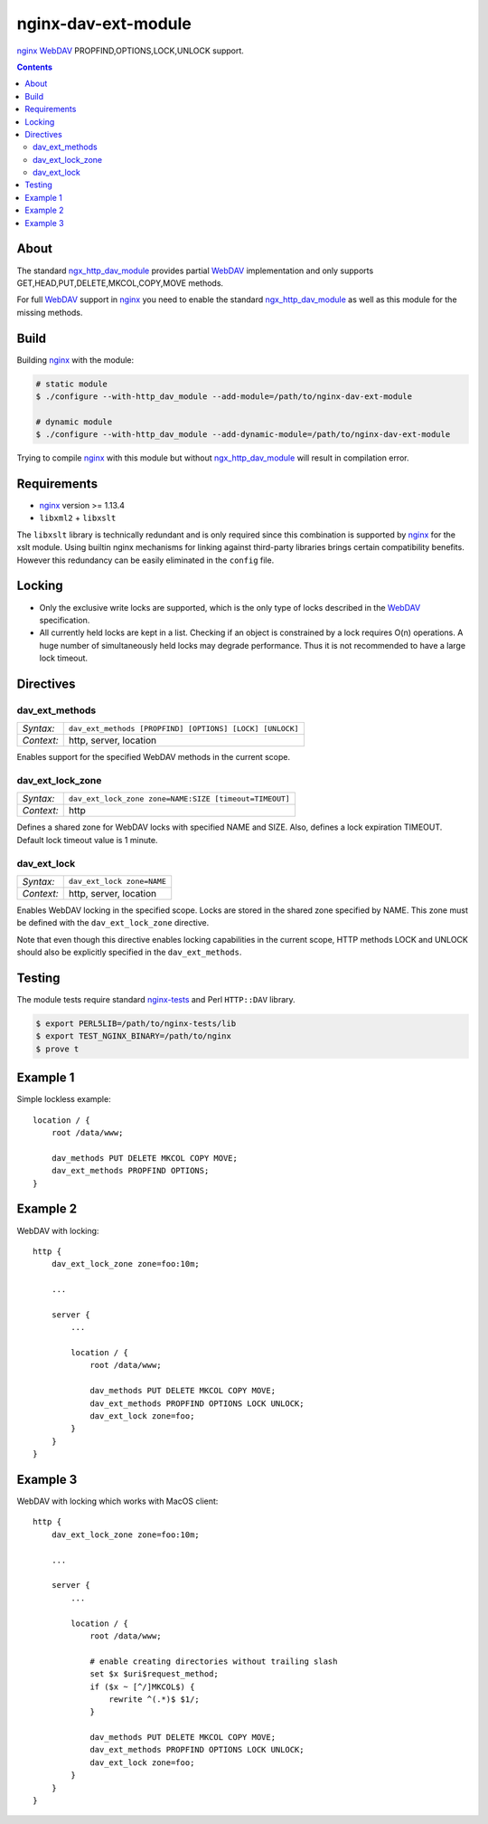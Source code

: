 ********************
nginx-dav-ext-module
********************

nginx_ WebDAV_ PROPFIND,OPTIONS,LOCK,UNLOCK support.

.. contents::


About
=====

The standard ngx_http_dav_module_ provides partial WebDAV_ implementation and
only supports GET,HEAD,PUT,DELETE,MKCOL,COPY,MOVE methods.

For full WebDAV_ support in nginx_ you need to enable the standard
ngx_http_dav_module_ as well as this module for the missing methods.


Build
=====

Building nginx_ with the module:

.. code-block:: bash

    # static module
    $ ./configure --with-http_dav_module --add-module=/path/to/nginx-dav-ext-module

    # dynamic module
    $ ./configure --with-http_dav_module --add-dynamic-module=/path/to/nginx-dav-ext-module

Trying to compile nginx_ with this module but without ngx_http_dav_module_ will
result in compilation error.


Requirements
============

- nginx_ version >= 1.13.4
- ``libxml2`` + ``libxslt``

The ``libxslt`` library is technically redundant and is only required since this
combination is supported by nginx_ for the xslt module.
Using builtin nginx mechanisms for linking against third-party libraries
brings certain compatibility benefits.
However this redundancy can be easily eliminated in the ``config`` file.


Locking
=======

- Only the exclusive write locks are supported, which is the only type of locks
  described in the WebDAV_ specification.

- All currently held locks are kept in a list.
  Checking if an object is constrained by a lock requires O(n) operations.
  A huge number of simultaneously held locks may degrade performance.
  Thus it is not recommended to have a large lock timeout.


Directives
==========

dav_ext_methods
---------------

========== ====
*Syntax:*  ``dav_ext_methods [PROPFIND] [OPTIONS] [LOCK] [UNLOCK]``
*Context:* http, server, location
========== ====

Enables support for the specified WebDAV methods in the current scope.

dav_ext_lock_zone
-----------------

========== ====
*Syntax:*  ``dav_ext_lock_zone zone=NAME:SIZE [timeout=TIMEOUT]``
*Context:* http
========== ====

Defines a shared zone for WebDAV locks with specified NAME and SIZE.
Also, defines a lock expiration TIMEOUT.
Default lock timeout value is 1 minute.


dav_ext_lock
------------

========== ====
*Syntax:*  ``dav_ext_lock zone=NAME``
*Context:* http, server, location
========== ====

Enables WebDAV locking in the specified scope.
Locks are stored in the shared zone specified by NAME.
This zone must be defined with the ``dav_ext_lock_zone`` directive.

Note that even though this directive enables locking capabilities in the
current scope, HTTP methods LOCK and UNLOCK should also be explicitly specified
in the ``dav_ext_methods``.


Testing
=======

The module tests require standard nginx-tests_ and Perl ``HTTP::DAV`` library.

.. code-block:: bash

    $ export PERL5LIB=/path/to/nginx-tests/lib
    $ export TEST_NGINX_BINARY=/path/to/nginx
    $ prove t


Example 1
=========

Simple lockless example::

    location / {
        root /data/www;

        dav_methods PUT DELETE MKCOL COPY MOVE;
        dav_ext_methods PROPFIND OPTIONS;
    }


Example 2
=========

WebDAV with locking::

    http {
        dav_ext_lock_zone zone=foo:10m;

        ...

        server {
            ...

            location / {
                root /data/www;

                dav_methods PUT DELETE MKCOL COPY MOVE;
                dav_ext_methods PROPFIND OPTIONS LOCK UNLOCK;
                dav_ext_lock zone=foo;
            }
        }
    }


Example 3
=========

WebDAV with locking which works with MacOS client::

    http {
        dav_ext_lock_zone zone=foo:10m;

        ...

        server {
            ...

            location / {
                root /data/www;

                # enable creating directories without trailing slash
                set $x $uri$request_method;
                if ($x ~ [^/]MKCOL$) {
                    rewrite ^(.*)$ $1/;
                }

                dav_methods PUT DELETE MKCOL COPY MOVE;
                dav_ext_methods PROPFIND OPTIONS LOCK UNLOCK;
                dav_ext_lock zone=foo;
            }
        }
    }

.. _ngx_http_dav_module: http://nginx.org/en/docs/http/ngx_http_dav_module.html
.. _nginx-tests: http://hg.nginx.org/nginx-tests
.. _nginx: http://nginx.org
.. _WebDAV: https://tools.ietf.org/html/rfc4918
.. _`RFC4918 If Header`: https://tools.ietf.org/html/rfc4918#section-10.4
